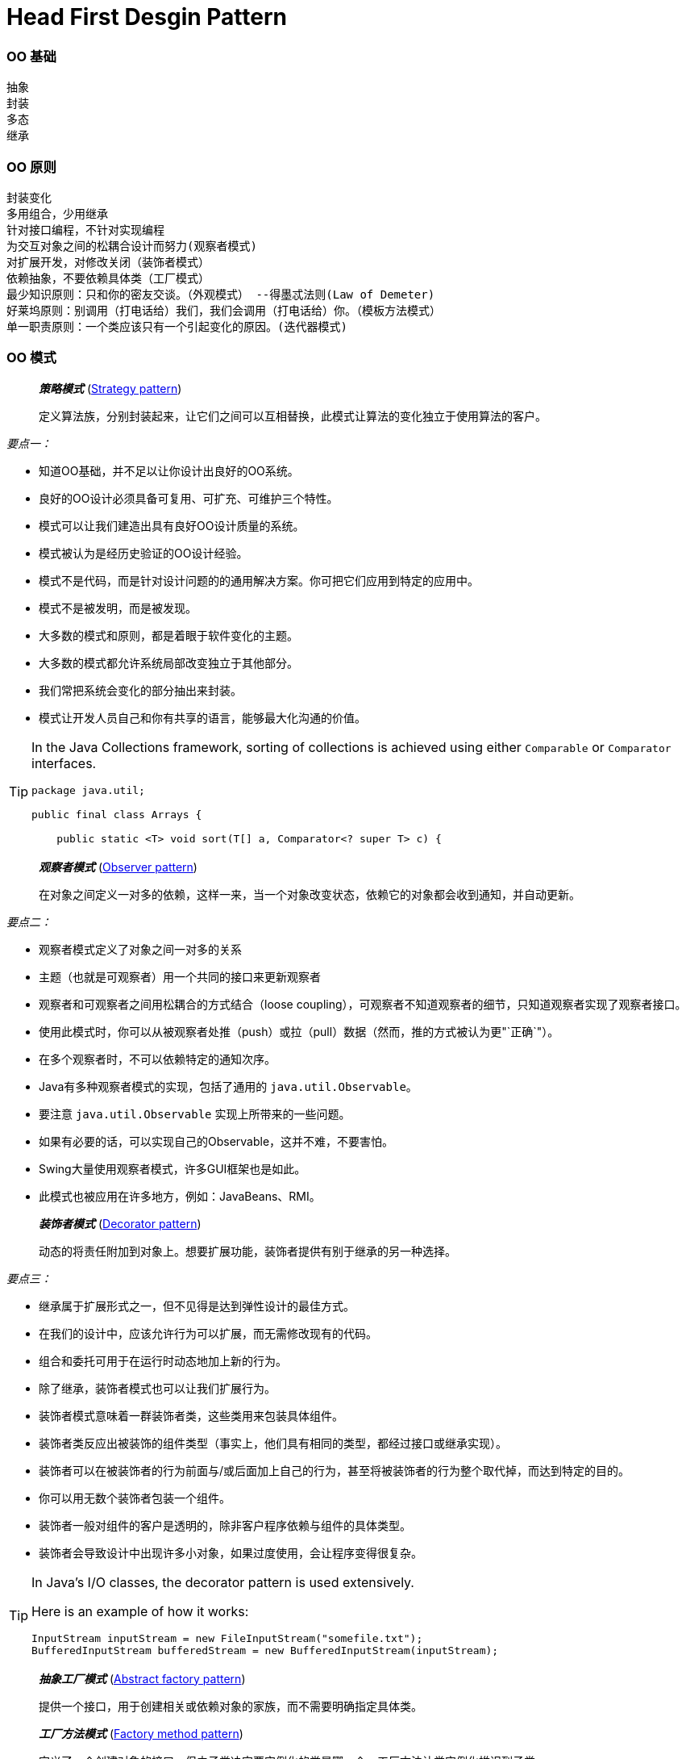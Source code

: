 = Head First Desgin Pattern
:page-layout: post
:page-categories: ["programming"]
:page-tags: ["desgin pattern", "programming"]
:page-date: 2014-01-18 13:22:00 +0800
:page-revdate: Wed Dec 20 02:01:48 PM CST 2023

=== OO 基础

 抽象
 封装
 多态
 继承

=== OO 原则

 封装变化
 多用组合，少用继承
 针对接口编程，不针对实现编程
 为交互对象之间的松耦合设计而努力(观察者模式)
 对扩展开发，对修改关闭（装饰者模式）
 依赖抽象，不要依赖具体类（工厂模式）
 最少知识原则：只和你的密友交谈。（外观模式） --得墨忒法则(Law of Demeter)
 好莱坞原则：别调用（打电话给）我们，我们会调用（打电话给）你。（模板方法模式）
 单一职责原则：一个类应该只有一个引起变化的原因。(迭代器模式)

:strategy_pattern: https://en.wikipedia.org/wiki/Strategy_pattern
:observer_pattern: https://en.wikipedia.org/wiki/Observer_pattern
:decorator_pattern: https://en.wikipedia.org/wiki/Decorator_pattern
:abstract_factory_pattern: https://en.wikipedia.org/wiki/Abstract_factory_pattern
:factory_method_pattern: https://en.wikipedia.org/wiki/Factory_method_pattern
:singleton_pattern: https://en.wikipedia.org/wiki/Singleton_pattern
:command_pattern: https://en.wikipedia.org/wiki/Command_pattern
:adapter_pattern: https://en.wikipedia.org/wiki/Adapter_pattern
:facade_pattern: https://en.wikipedia.org/wiki/Facade_pattern
:template_method_pattern: https://en.wikipedia.org/wiki/Template_method_pattern
:iterator_pattern: https://en.wikipedia.org/wiki/Iterator_pattern
:composite_pattern: https://en.wikipedia.org/wiki/Composite_pattern
:state_pattern: https://en.wikipedia.org/wiki/State_pattern
:proxy_pattern: https://en.wikipedia.org/wiki/Proxy_pattern

=== OO 模式

> *_策略模式_* ({strategy_pattern}[Strategy pattern])
>
> 定义算法族，分别封装起来，让它们之间可以互相替换，此模式让算法的变化独立于使用算法的客户。

_要点一：_

* 知道OO基础，并不足以让你设计出良好的OO系统。
* 良好的OO设计必须具备可复用、可扩充、可维护三个特性。
* 模式可以让我们建造出具有良好OO设计质量的系统。
* 模式被认为是经历史验证的OO设计经验。
* 模式不是代码，而是针对设计问题的的通用解决方案。你可把它们应用到特定的应用中。
* 模式不是被发明，而是被发现。
* 大多数的模式和原则，都是着眼于软件变化的主题。
* 大多数的模式都允许系统局部改变独立于其他部分。
* 我们常把系统会变化的部分抽出来封装。
* 模式让开发人员自己和你有共享的语言，能够最大化沟通的价值。

[TIP]
====
In the Java Collections framework, sorting of collections is achieved using either `Comparable` or `Comparator` interfaces.

[source,java]
----
package java.util;

public final class Arrays {

    public static <T> void sort(T[] a, Comparator<? super T> c) {
----
====

> *_观察者模式_* ({observer_pattern}[Observer pattern])
>
> 在对象之间定义一对多的依赖，这样一来，当一个对象改变状态，依赖它的对象都会收到通知，并自动更新。

_要点二：_

* 观察者模式定义了对象之间一对多的关系
* 主题（也就是可观察者）用一个共同的接口来更新观察者
* 观察者和可观察者之间用松耦合的方式结合（loose coupling），可观察者不知道观察者的细节，只知道观察者实现了观察者接口。
* 使用此模式时，你可以从被观察者处推（push）或拉（pull）数据（然而，推的方式被认为更"`正确`"）。
* 在多个观察者时，不可以依赖特定的通知次序。
* Java有多种观察者模式的实现，包括了通用的 `java.util.Observable`。
* 要注意 `java.util.Observable` 实现上所带来的一些问题。
* 如果有必要的话，可以实现自己的Observable，这并不难，不要害怕。
* Swing大量使用观察者模式，许多GUI框架也是如此。
* 此模式也被应用在许多地方，例如：JavaBeans、RMI。

> *_装饰者模式_* ({decorator_pattern}[Decorator pattern])
>
> 动态的将责任附加到对象上。想要扩展功能，装饰者提供有别于继承的另一种选择。

_要点三：_

* 继承属于扩展形式之一，但不见得是达到弹性设计的最佳方式。
* 在我们的设计中，应该允许行为可以扩展，而无需修改现有的代码。
* 组合和委托可用于在运行时动态地加上新的行为。
* 除了继承，装饰者模式也可以让我们扩展行为。
* 装饰者模式意味着一群装饰者类，这些类用来包装具体组件。
* 装饰者类反应出被装饰的组件类型（事实上，他们具有相同的类型，都经过接口或继承实现）。
* 装饰者可以在被装饰者的行为前面与/或后面加上自己的行为，甚至将被装饰者的行为整个取代掉，而达到特定的目的。
* 你可以用无数个装饰者包装一个组件。
* 装饰者一般对组件的客户是透明的，除非客户程序依赖与组件的具体类型。
* 装饰者会导致设计中出现许多小对象，如果过度使用，会让程序变得很复杂。

[TIP]
====
In Java's I/O classes, the decorator pattern is used extensively.

Here is an example of how it works:

```java
InputStream inputStream = new FileInputStream("somefile.txt");
BufferedInputStream bufferedStream = new BufferedInputStream(inputStream);
```
====

> *_抽象工厂模式_* ({abstract_factory_pattern}[Abstract factory pattern])
>
> 提供一个接口，用于创建相关或依赖对象的家族，而不需要明确指定具体类。

> *_工厂方法模式_* ({factory_method_pattern}[Factory method pattern])
>
> 定义了一个创建对象的接口，但由子类决定要实例化的类是哪一个。工厂方法让类实例化推迟到子类。

_要点四：_

* 所有的工厂都是用来封装对象的创建。
* 简单工厂，虽然不是真正的设计模式，但仍不失为一个简单的方法，可以将客户程序从具体类解耦。
* 工厂方法使用继承：把对象的创建委托给子类，子类实现工厂方法类创建对象。
* 抽象工厂使用对象组合：对象的创建被实现在工厂接口所暴露出来的方法中。
* 所有的工厂模式都通过减少应用程序和具体类之间的依赖促进松耦合。
* 工厂方法允许类的实例化延迟到子类进行。
* 抽象工厂创建相关的对象家族，而不需要依赖他们的具体类。
* 依赖倒置原则，指导我们避免依赖具体类型，而尽量依赖抽象。
* 工厂是很有威力的技巧，帮助我们针对抽象编程，而不要针对具体类编程。
 ** 变量不可以持有具体类的引用。 --如果使用new，就会持有具体类的引用。你可以改用工厂来避开这样的做法
 ** 不要让类派生自具体类。           --如果派生自具体类，你就会依赖具体类。请派生自一个抽象（接口或抽象类）。
 ** 不要覆盖基类中已实现的方法。--如果覆盖基类中已实现的方法，那么你的基类就不是一个真正适合被继承的抽象。基类中已实现的方法，应该有所有的子类共享。

> *_单件模式_* ({singleton_pattern}[Singleton pattern])
>
> 确保一个类只有一个实例，并提供全局访问点。

_要点五：_

* 单件模式确保应用程序中一个类最多只有一个实例。
* 单件模式也提供访问这个实例的全局点。
* 在Java中实现单件模式需要私有的构造器、一个静态方法和一个静态变量。
* 确定在性能和资源上的限制，然后小心地选择适当的方案来实现单件，以解决多线程问题（我们必须认定所有的程序都是多线程的）。
* 如果不是采用第五版的Java 2，双重检查加锁实现会失效。
* 小心，如果你使用多个类加载器，可能导致单件失效而产生多个实例。
* 如果使用JVM 1.2或之前的版本，你必须建立单件注册表，以免垃圾收集器将单件回收。

[TIP]
====
1. **Singleton Pattern**: The Singleton pattern ensures that a class has only one instance and provides a global point of access to it.

2. **Double-Checked Locking**: In a multithreaded environment, we use double-checked locking to ensure that the Singleton instance is initialized only once. It first checks if the instance is null, and if it is, it then enters a synchronized block. Inside the synchronized block, it checks again if the instance is still null before it finally creates a new instance. This approach minimizes the use of costly synchronization and ensures that the Singleton instance is created only when needed.

3. **Volatile Keyword**: The `volatile` keyword is used in the context of the double-checked locking idiom to ensure thread safety. It provides two key benefits: visibility and ordering.
+
--
- **Visibility**: A volatile variable ensures all reads and writes are done directly from and to the main memory respectively, it guarantees that the most recently written value is visible to all threads.

- **Ordering**: It creates a "happens-before" relationship that restricts reordering of instructions. This guarantees that any assignment (or shared data modification) will occur only after everything that came before it in the executing thread.
--
+
The use of the `volatile` keyword ensures that multiple threads correctly observe the fully initialized state of the Singleton instance.
+
Here's the example of how this works in code again:
+
```java
public class Singleton {
    private static volatile Singleton instance;

    private Singleton() {}

    public static Singleton getInstance() {
        if(instance == null) {
            synchronized(Singleton.class) {
                if(instance == null) {
                    instance = new Singleton();
                }
            }
        }
        return instance;
    }
}
```
+
In this code, `getInstance()` uses double-checked locking to ensure that the Singleton instance is created only if it's null, and the `volatile` keyword is used to ensure that every thread sees the same value of `instance`.
====

[TIP]
====
In C#, you can use the `volatile` keyword with double-check locking to implement a Singleton, similar to Java. However, C# also allows you to use the `Lazy<T>` type and its `Value` property to create a Singleton. Here is an example using `volatile` with a double-check lock:

```csharp
public class Singleton
{
    private static volatile Singleton instance;
    private static object syncRoot = new Object();

    private Singleton() {}

    public static Singleton Instance
    {
        get
        {
            if (instance == null)
            {
                lock (syncRoot)
                {
                    if (instance == null)
                        instance = new Singleton();
                }
            }
            return instance;
        }
    }
}
```

In this code, `syncRoot` is locked to ensure that only one thread can enter the block and create a new instance of `Singleton`.

However, .NET provides a simpler way to ensure thread-safety without locks, using lazy initialization:

```csharp
public class Singleton
{
    private static readonly Lazy<Singleton> lazy = new Lazy<Singleton>(() => new Singleton());

    private Singleton() {}

    public static Singleton Instance { get { return lazy.Value; } }
}
```

In this code, the `Lazy<T>` type handles thread-safety and initialization. The instance is not created until the `Instance` property is accessed for the first time. This method is simpler and is the recommended approach for creating a thread-safe Singleton in .NET.
====

> *_命令模式_* ({command_pattern}[Command pattern])
>
> 将请求封装成对象，这可以让你使用不同的请求、队列，或者日志请求来参数化其他对象。命令模式也可以支持撤消操作。

_要点六：_

* 命令模式将发出请求和执行请求的对象解耦。
* 在被解耦的两者之间是通过命令对象进行沟通的。命令对象封装了接收者和一个或多个动作。
* 调用者通过调用命令对象的execute()发出请求，这会使接收者的动作被调用。
* 调用者可以接受命令当作参数，甚至在运行时动态地进行。
* 命令可以支持撤消，做法是实现一个undo()方法来回到execute()被执行前的状态。
* 宏命令是命令的一种简单的延伸，允许调用多个命令。宏方法也可以支持撤消。
* 实际操作时，很常见使用"`聪明`"命令对象，也就是直接实现了请求，而不是将工作委托给接收者。
* 命令也可以用来实现日志和事务系统。

> *_适配器模式_* ({adapter_pattern}[Adapter pattern])
>
> 将一个类的接口，转换成客户期望的另一个接口。适配器让原本接口不兼容的类可以合作无间。

> *_外观模式_* ({facade_pattern}[Facade pattern])
>
> 提供了一个统一的接口，用来访问子系统中的一群接口。外观定义了一个高层次接口，让子系统更容易使用。

_要点七：_

* 当需要使用一个现有的类而其接口并不符合你的需要时，就是用适配器。
* 当需要简化并统一一个很大的接口或者一群复杂的接口时，使用外观。
* 适配器改变接口以符合客户的期望。
* 外观将客户从一个复杂的子系统中解耦。
* 实现一个适配器可能需要一番功夫，也可能不费功夫，视目标接口的大小与复杂度而定。
* 实现一个外观，需要将子系统组合进外观中，然后将工作委托给子系统执行。
* 适配器模式有两种形式：对象适配器和类适配器。类适配器需要用到多重继承。
* 你可以为一个子系统实现一个以上的外观。
* 适配器将一个对象包装起来以改变其接口；装饰者将一个对象包装起来以增加新的行为和责任；而外观将一群对象"`包装`"起来以简化其接口。
* 外观不只是简化了接口，也将客户从组件的子系统中解耦。
* 外观和适配器可以包装许多类，但是外观的意图是简化接口，而适配器的意图是将接口转换成不同的接口。
* 最少知识原则，就任何对象而言，在该对象的方法内，我们只应该调用属于以下范围的方法：
 ** 该对象本身
 ** 被当作方法的参数而传递进来的对象
 ** 此方法所创建或实例化的任何对象
 ** 对象的任何组件

> *_模板方法模式_* ({template_method_pattern}[Template method pattern])
>
> 在一个方法中定义一个算法的骨架，而将一些步骤延迟到子类中。模板方法使得子类可以在不改变算法结构的情况下，重新定义算法中的某些步骤。

_要点八：_

* "模板方法"定义了算法的步骤，把这些步骤的实现延迟到子类。
* 模板方法模式为我们提供了一种代码复用的重要技巧。
* 模板方法的抽象类可以具体方法、抽象方法和钩子。
* 抽象方法由子类实现。
* 钩子是一种方法，它在抽象类中不做事，或者只做默认的事情，子类可以选择要不要去覆盖它。
* 为了防止子类改变模板方法中的算法，可以将模板方法声明为final。
* 好莱坞原则告诉我们，将决策权放在高层模块中，以便决定如何以及何时调用底层模块。
* 你将在真实世界的代码中看到模板方法模式的许多变态，不要期待它们全都是一眼就可以被你认出来。
* 策略模式和模板方法模式都封装算法，一个用组合，一个用继承。
* 工厂方法是模板方法的一种特殊版本。

> *_迭代器模式_* ({iterator_pattern}[Iterator pattern])
>
> 提供一种方法顺序访问一个聚合对象中的各个元素，而又不暴露其内部的表示。

> *_组合模式_* ({composite_pattern}[Composite pattern])
>
> 允许你将对象组成树形结构来表现“整体/部分”的层次结构。组合能让客户以一致的方式处理个别对象和对象组合。

_要点九：_

* 迭代器允许访问聚合的元素，而不暴露它的内部结构。迭代器模式让我们能游走于聚合内的每一个元素，而又不暴露其内部的表示。
* 迭代器将遍历聚合的工作封装进一个对象中。把游走的任务放在迭代器上，而不是聚合上。这样简化了聚合的接口和实现，也让责任各得其所。
* 当使用迭代器的时候，我们依赖聚合提供遍历。
* 迭代器提供了一个通用的接口，让我们遍历聚合项，当我们编码使用聚合项时，就可以使用多态机制。
* 我们应该努力让一个类只分配一个责任。
 ** 单一职责原则
类的每个责任都有改变的潜在区域。超过一个责任，意味着超过一个改变的区域。
   这个原则告诉我们，尽量让每个类保持单一责任。
 ** 内聚（cohesion）
  *** 内聚这个术语你应该听过，它用来度量一个类或模块紧密地达到单一目的或责任。
  *** 当一个模块或一个类被设计成只支持一组相关的功能时，我们说它具有高内聚；反之，当被设计成支持一组不相关的功能时，我们说它具有低内聚。
  *** 内聚是一个比单一责任原则更普遍的概念，但两者其实关系是很密切的。遵守这个原则的类容易具有很高的凝聚力，而且比背负许多责任的低内聚类更容易维护。
* 组合模式提供一个结构，可同时包容个别对象和组合对象。
* 组合模式允许客户对个别对象以及组合对象一视同仁。
* 组合结构内的任意对象称为组件，组件可以是组合，也可以是叶节点。
* 在实现组合模式时，有许多设计上的折衷。你要根据需要平衡透明性和安全性。
* 组合模式让我们能用树形方式创建对象的结构，树里面包含了组合以及个别的对象。
* 使用组合结构，我们能把相同的操作应用在组合和个别对象上。换句话说，在大多数情况下，我们可以忽略对象组合和个别对象之间的差别。

[TIP]
====
+++*+++ The Composite pattern is a structural software design pattern that describes a group of objects that are treated the same way as a single instance of the same type of object. It allows you to compose objects into tree structures and enables clients to treat individual objects and compositions uniformly.

The pattern is composed of the following parts:

- **Component**: An abstract class that represents both the composite (a node) and the leaf nodes. This abstract class will have methods that are common to both the composite and leaf node.
- **Leaf**: Defines the behaviour for the elements in the composition structure.
- **Composite**: It has leaf elements. It implements base component methods and defines additional methods for adding, removing or getting its child components.

Here's a basic example in Java:

```java
import java.util.*;

// Component
abstract class Component {
    void add(Component component) {
        throw new UnsupportedOperationException();
    }
    abstract void display();
}

// Leaf
class Leaf extends Component {
    private String name;

    Leaf(String name) {
        this.name = name;
    }

    @Override
    void display() {
        System.out.println(name);
    }
}

// Composite
class Composite extends Component {
    private List<Component> children = new ArrayList<>();

    void add(Component component) {
        children.add(component);
    }

    @Override
    void display() {
        for (Component child : children) {
            child.display();
        }
    }
}
```

In the Java Development Kit (JDK), a classic example of the composite pattern is the java.awt.Component class in AWT/Swing.

`java.awt.Component` is the abstract root for all AWT components (like Button, Panel, etc). `java.awt.Container` is a subclass of `Component`, and a Container can contain other Components (and other Containers). This forms a tree-like structure where every node in the tree is a `Component`, and so every node can be treated in the same way.
====

> *_状态模式_* ({state_pattern}[State pattern])
>
> 允许对象在内部状态改变时改变它的行为，对象看起来好像修改了它的类。

_要点十：_

* 状态模式允许一个对象基于内部状态而拥有不同的行为。
* 和程序状态机（PSM）不同，状态模式用类代表状态。
* Context会将行为委托给当前状态对象。
* 通过将每个状态封装进一个类，我们把以后需要做的任何改变局部化了。
* 状态模式和策略模式有相同的类图，但是它们的意图不同。
* 策略模式通常会用行为或算法来配置Context类。
* 状态模式允许Context随着状态的改变而改变行为。
* 状态转换可以由State类或Context类控制。
* 使用状态模式通常会导致设计中类的数目大量增加。
* 状态类可以被多个Context实例共享。

> *_代理模式_* ({proxy_pattern}[Proxy pattern])
>
> 为另一个对象提供一个替身或占位符尾访问这个对象。（代理作为另一个对象的代表。）

_要点十一：_

* 代理模式为另一个对象提供代表，以便控制客户对对象的访问，管理访问的方式有许多种。
* 远程代理管理客户和远程对象之间的交互。
* 虚拟代理控制访问实例化开销大的对象。
* 保护代理基于调用者控制对象方法的访问。
* 代理模式有许多变体，例如：缓存代理、同步代理、防火墙代理和写入时复制代理。
* 代理在结构上类似装饰者，但是目的不同。
* 装饰者模式为对象加上行为，而代理则是控制访问。
* Java内置的代理支持，可以根据需要建立动态代理，并将所有调用分配到所选的处理器。
* 就和其他的包装者（wrapper）一样，代理会造成你的设计中类的数目增加。

> *_复合模式_* (Compound patterns)
>
> 复合模式结合两个或者两个以上的模式，组成一个解决方案，解决一再发生的一般性问题。

_要点十二：_

* MVC是复合模式，结合了观察者模式、策略模式和组合模式。
* 模型使用观察者模式，以便观察者更新，同时保持两者之间的解耦。
* 控制器是视图的策略，视图可以使用不同的控制器实现，得到不同的行为。
* 视图使用组合模式实现用户界面，用户界面通常组合来嵌套的组件，像面板、框架和按钮。
* 这些模式携手合作，把MVC模型的三层解耦，这样可以保持设计干净又有弹性。
* 适配器模式用来将新的模型适配成已有的视图和控制器。
* Model 2是MVC在Web上的应用。
* 在Model 2中，控制器实现Servlet，而JSP/HTML实现视图。

'''

==== References

* http://www.amazon.cn/Head-First%E8%AE%BE%E8%AE%A1%E6%A8%A1%E5%BC%8F-%E5%BC%97%E9%87%8C%E6%9B%BC/dp/B0011FBU34/ref=sr_1_1?ie=UTF8&qid=1458930645&sr=8-1&keywords=head+first+%E8%AE%BE%E8%AE%A1%E6%A8%A1%E5%BC%8F[Head First设计模式(中文版)]
